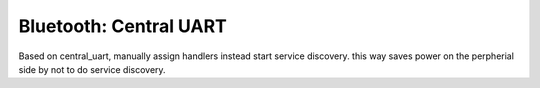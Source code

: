 .. _central_uart:

Bluetooth: Central UART
#######################

.. contents::
   :local:
   :depth: 2

Based on central_uart, manually assign handlers instead start service discovery. this way saves power on the perpherial side by not to do service discovery. 


